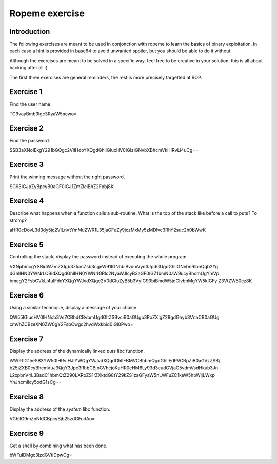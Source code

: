 ===============
Ropeme exercise
===============

Introduction
============

The following exercises are meant to be used in conjonction with ropeme to
learn the basics of binary exploitation. In each case a hint is provided in
base64 to avoid unwanted spoiler, but you should be able to do it without.

Although the exercises are meant to be solved in a specific way, feel free to
be creative in your solution: this is all about hacking after all :)

The first three exercises are general reminders, the rest is more precisely
targetted at ROP.

Exercise 1
==========

Find the user name.

TG9vayBmb3Igc3RyaW5ncwo=

Exercise 2
==========

Find the password.

SSB3aXNoIEkgY291bGQgc2VlIHdoYXQgdGhlIGlucHV0IGlzIGNvbXBhcmVkIHRvLi4uCg==

Exercise 3
==========

Print the winning message without the right password.

SG93IGJpZyBpcyB0aGF0IGJ1ZmZlciBhZ2Fpbj8K

Exercise 4
==========

Describe what happens when a function calls a sub-routine.
What is the top of the stack like before a call to puts? To strcmp?

aHR0cDovL3d3dy5jc2VlLnVtYmMuZWR1L35jaGFuZy9jczMxMy5zMDIvc3RhY2suc2h0bWwK

Exercise 5
==========

Controlling the stack, display the password instead of executing the whole
program.

VXNpbmcgYSBidWZmZXIgb3ZlcmZsb3cgeW91IGNhbiBvdmVyd3JpdGUgdGhlIGNvbnRlbnQgb2Yg
dGhlIHN0YWNrLCBidXQgdGhlIHN0YWNrIGRlc2NyaWJlcyB3aGF0IGZ1bmN0aW9ucyBhcmUgYmVp
bmcgY2FsbGVkLi4uIFdoYXQgYWJvdXQgc2V0dGluZyB5b3VyIG93biBmdW5jdGlvbnMgYW5kIGFy
Z3VtZW50cz8K

Exercise 6
==========

Using a similar technique, display a message of your choice.

QW55IGlucHV0IHNob3VsZCBhdCBvbmUgdGltZSBvciB0aGUgb3RoZXIgZ28gdGhyb3VnaCB0aGUg
cmVhZCBzeXN0ZW0gY2FsbCwgc2hvdWxkbid0IGl0Pwo=

Exercise 7
==========

Display the address of the dynamically linked `puts` libc function.

WW91IG1heSB3YW50IHRvIHJlYWQgYWJvdXQgdGhlIFBMVCBhbmQgdGhlIEdPVCBpZiB0aGVzZSBj
b25jZXB0cyBhcmVuJ3QgY3Jpc3RhbCBjbGVhcjoKaHR0cHM6Ly93d3cudGVjaG5vdmVsdHkub3Jn
L2xpbnV4L3BsdC1hbmQtZ290LXRoZS1rZXktdG8tY29kZS1zaGFyaW5nLWFuZC1keW5hbWljLWxp
YnJhcmllcy5odG1sCg==

Exercise 8
==========

Display the address of the `system` libc function.

VGhlIG9mZnNldCBpcyBjb25zdGFudAo=

Exercise 9
==========

Get a shell by combining what has been done.

bWFuIDMgc3lzdGVtIDpwCg=
